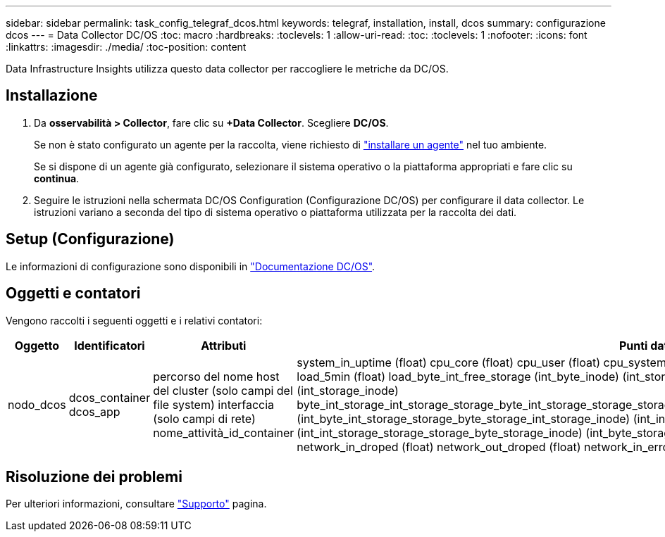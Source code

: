 ---
sidebar: sidebar 
permalink: task_config_telegraf_dcos.html 
keywords: telegraf, installation, install, dcos 
summary: configurazione dcos 
---
= Data Collector DC/OS
:toc: macro
:hardbreaks:
:toclevels: 1
:allow-uri-read: 
:toc: 
:toclevels: 1
:nofooter: 
:icons: font
:linkattrs: 
:imagesdir: ./media/
:toc-position: content


[role="lead"]
Data Infrastructure Insights utilizza questo data collector per raccogliere le metriche da DC/OS.



== Installazione

. Da *osservabilità > Collector*, fare clic su *+Data Collector*. Scegliere *DC/OS*.
+
Se non è stato configurato un agente per la raccolta, viene richiesto di link:task_config_telegraf_agent.html["installare un agente"] nel tuo ambiente.

+
Se si dispone di un agente già configurato, selezionare il sistema operativo o la piattaforma appropriati e fare clic su *continua*.

. Seguire le istruzioni nella schermata DC/OS Configuration (Configurazione DC/OS) per configurare il data collector. Le istruzioni variano a seconda del tipo di sistema operativo o piattaforma utilizzata per la raccolta dei dati.




== Setup (Configurazione)

Le informazioni di configurazione sono disponibili in https://docs.mesosphere.com["Documentazione DC/OS"].



== Oggetti e contatori

Vengono raccolti i seguenti oggetti e i relativi contatori:

[cols="<.<,<.<,<.<,<.<"]
|===
| Oggetto | Identificatori | Attributi | Punti dati 


| nodo_dcos | dcos_container dcos_app | percorso del nome host del cluster (solo campi del file system) interfaccia (solo campi di rete) nome_attività_id_container | system_in_uptime (float) cpu_core (float) cpu_user (float) cpu_system (float) cpu_idle (float) cpu_wait (float) load_1min (float) load_5min (float) load_byte_int_free_storage (int_byte_inode) (int_storage_byte_int_free) (int_storage_byte_inode) (int_storage_inode) byte_int_storage_int_storage_storage_byte_int_storage_storage_storage_byte_int_storage_storage_byte_int_storage_storage_inode) (int_byte_int_storage_storage_byte_storage_int_storage_inode) (int_inode) (int_byte_storage_int_storage_storage_byte_inode) (int_int_storage_storage_storage_byte_storage_inode) (int_byte_storage network_in_packets (float) network_out_packets (float) network_in_droped (float) network_out_droped (float) network_in_errors (float) network_out_errors (float) process_count (float) 
|===


== Risoluzione dei problemi

Per ulteriori informazioni, consultare link:concept_requesting_support.html["Supporto"] pagina.
